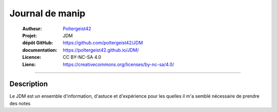 ================
Journal de manip
================

   :Autheur:            `Poltergeist42 <https://github.com/poltergeist42>`_
   :Projet:             JDM
   :dépôt GitHub:       https://github.com/poltergeist42/JDM
   :documentation:      https://poltergeist42.github.io/JDM/
   :Licence:            CC BY-NC-SA 4.0
   :Liens:              https://creativecommons.org/licenses/by-nc-sa/4.0/ 

------------------------------------------------------------------------------------------

Description
===========

Le JDM est un ensemble d'information, d'astuce et d'expérience pour les quelles il m'a
semblé nécessaire de prendre des notes